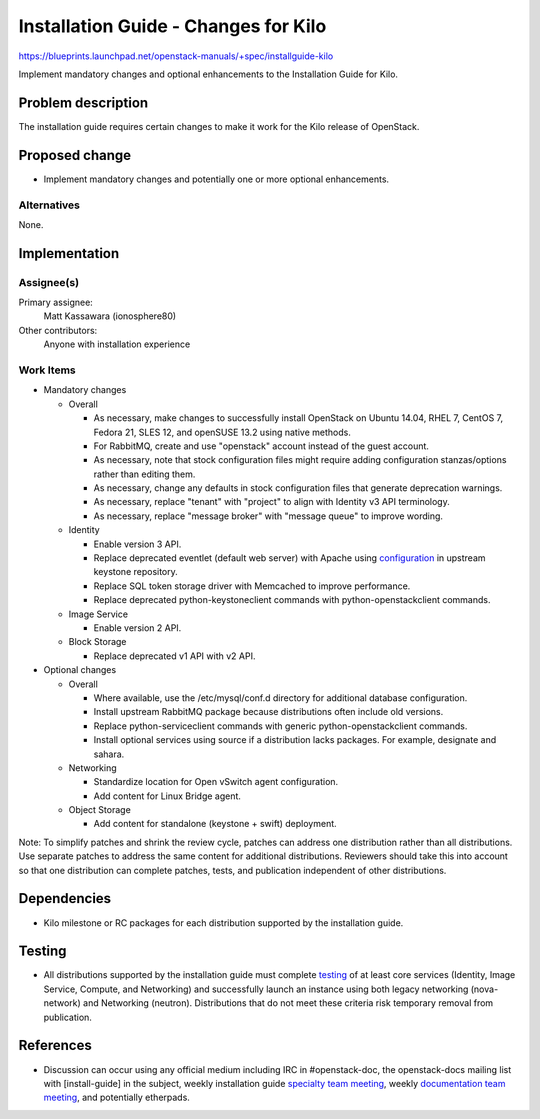 ..
 This work is licensed under a Creative Commons Attribution 3.0 Unported
 License.

 http://creativecommons.org/licenses/by/3.0/legalcode

=====================================
Installation Guide - Changes for Kilo
=====================================

https://blueprints.launchpad.net/openstack-manuals/+spec/installguide-kilo

Implement mandatory changes and optional enhancements to the Installation
Guide for Kilo.

Problem description
===================

The installation guide requires certain changes to make it work for the
Kilo release of OpenStack.

Proposed change
===============

* Implement mandatory changes and potentially one or more optional
  enhancements.

Alternatives
------------

None.

Implementation
==============

Assignee(s)
-----------

Primary assignee:
  Matt Kassawara (ionosphere80)

Other contributors:
  Anyone with installation experience

Work Items
----------

* Mandatory changes

  * Overall

    - As necessary, make changes to successfully install OpenStack on
      Ubuntu 14.04, RHEL 7, CentOS 7, Fedora 21, SLES 12, and openSUSE
      13.2 using native methods.

    - For RabbitMQ, create and use "openstack" account instead of the
      guest account.

    - As necessary, note that stock configuration files might require
      adding configuration stanzas/options rather than editing them.

    - As necessary, change any defaults in stock configuration files
      that generate deprecation warnings.

    - As necessary, replace "tenant" with "project" to align with
      Identity v3 API terminology.

    - As necessary, replace "message broker" with "message queue" to
      improve wording.

  * Identity

    - Enable version 3 API.

    - Replace deprecated eventlet (default web server) with Apache using
      `configuration`_ in upstream keystone repository.

      .. _`configuration`: https://github.com/openstack/keystone/tree/master/httpd

    - Replace SQL token storage driver with Memcached to improve
      performance.

    - Replace deprecated python-keystoneclient commands with
      python-openstackclient commands.

  * Image Service

    - Enable version 2 API.

  * Block Storage

    - Replace deprecated v1 API with v2 API.

* Optional changes

  * Overall

    - Where available, use the /etc/mysql/conf.d directory for additional
      database configuration.

    - Install upstream RabbitMQ package because distributions often include
      old versions.

    - Replace python-serviceclient commands with generic
      python-openstackclient commands.

    - Install optional services using source if a distribution lacks
      packages. For example, designate and sahara.

  * Networking

    - Standardize location for Open vSwitch agent configuration.

    - Add content for Linux Bridge agent.

  * Object Storage

    - Add content for standalone (keystone + swift) deployment.

Note: To simplify patches and shrink the review cycle, patches can
address one distribution rather than all distributions. Use separate
patches to address the same content for additional distributions.
Reviewers should take this into account so that one distribution
can complete patches, tests, and publication independent of other
distributions.

Dependencies
============

* Kilo milestone or RC packages for each distribution supported by the
  installation guide.

Testing
=======

* All distributions supported by the installation guide must complete
  `testing`_ of at least core services (Identity, Image Service, Compute,
  and Networking) and successfully launch an instance using both legacy
  networking (nova-network) and Networking (neutron). Distributions that
  do not meet these criteria risk temporary removal from publication.

.. _`testing`: https://wiki.openstack.org/wiki/KiloDocTesting

References
==========

* Discussion can occur using any official medium including IRC in
  #openstack-doc, the openstack-docs mailing list with [install-guide]
  in the subject, weekly installation guide `specialty team meeting`_,
  weekly `documentation team meeting`_, and potentially etherpads.

.. _`specialty team meeting`: https://wiki.openstack.org/wiki/Documentation/InstallGuide

.. _`documentation team meeting`: https://wiki.openstack.org/wiki/Meetings/DocTeamMeeting
